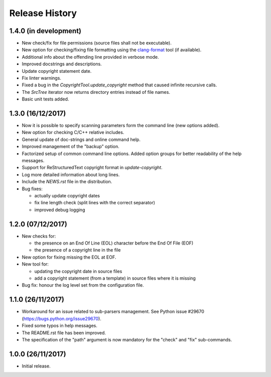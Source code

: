 Release History
===============

1.4.0 (in development)
----------------------

* New check/fix for file permissions (source files shall not be executable).
* New option for checking/fixing file formatting using the
  `clang-format`_ tool (if available).
* Additional info about the offending line provided in verbose mode.
* Improved docstrings and descriptions.
* Update copyright statement date.
* Fix linter warnings.
* Fixed a bug in the `CopyrightTool.update_copyright` method
  that caused infinite recursive calls.
* The `SrcTree` iterator now returns directory entries instead
  of file names.
* Basic unit tests added.

.. _clang-format: https://clang.llvm.org/docs/ClangFormat.html


1.3.0 (16/12/2017)
------------------

* Now it is possible to specify scanning parameters form the command line
  (new options added).
* New option for checking C/C++ relative includes.
* General update of doc-strings and online command help.
* Improved management of the "backup" option.
* Factorized setup of common command line options.
  Added option groups for better readability of the help messages.
* Support for ReStructuredText copyright format in `update-copyright`.
* Log more detailed information about long lines.
* Include the `NEWS.rst` file in the distribution.
* Bug fixes:

  - actually update copyright dates
  - fix line length check (split lines with the correct separator)
  - improved debug logging


1.2.0 (07/12/2017)
------------------

* New checks for:

  - the presence on an End Of Line (EOL) character before the
    End Of File (EOF)
  - the presence of a copyright line in the file

* New option for fixing missing the EOL at EOF.
* New tool for:

  - updating the copyright date in source files
  - add a copyright statement (from a template) in source files where
    it is missing

* Bug fix: honour the log level set from the configuration file.


1.1.0 (26/11/2017)
------------------

* Workaround for an issue related to sub-parsers management.
  See Python issue #29670 (https://bugs.python.org/issue29670).
* Fixed some typos in help messages.
* The README.rst file has been improved.
* The specification of the "path" argument is now mandatory for
  the "check" and "fix" sub-commands.


1.0.0 (26/11/2017)
------------------

* Initial release.

